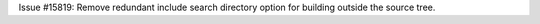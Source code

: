 Issue #15819: Remove redundant include search directory option for building
outside the source tree.